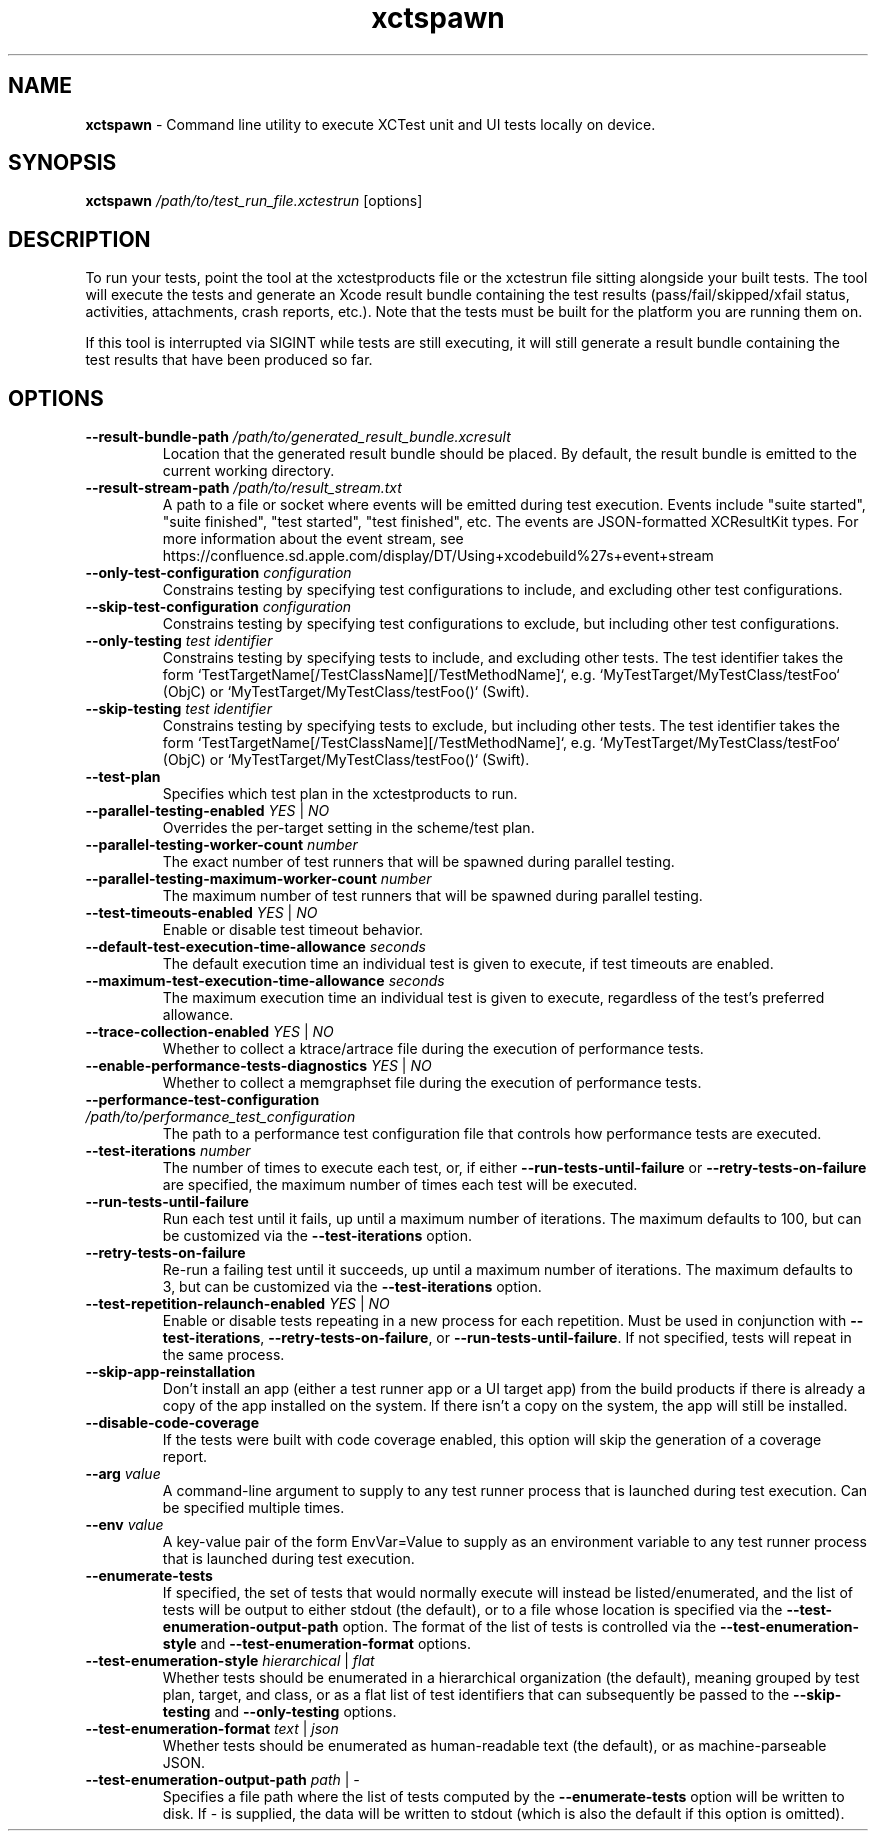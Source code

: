 .\" man page for xctspawn
.\" Copyright (c) 2021 Apple Inc.  All rights reserved.
.TH xctspawn 1 2021 "Apple Inc."

.SH NAME
.B xctspawn
\- Command line utility to execute XCTest unit and UI tests locally on device.

.SH SYNOPSIS
\fBxctspawn\fR \fI/path/to/test_run_file.xctestrun\fR [options]

.SH DESCRIPTION
To run your tests, point the tool at the xctestproducts file or the xctestrun file sitting alongside your built tests. The tool will execute the tests and generate an Xcode result bundle containing the test results (pass/fail/skipped/xfail status, activities, attachments, crash reports, etc.). Note that the tests must be built for the platform you are running them on.
.PP
If this tool is interrupted via SIGINT while tests are still executing, it will still generate a result bundle containing the test results that have been produced so far.

.SH OPTIONS
.TP
\fB\-\-result\-bundle\-path\fR \fI/path/to/generated_result_bundle.xcresult\fR
Location that the generated result bundle should be placed. By default, the result bundle is emitted to the current working directory.
.TP
\fB\-\-result\-stream\-path\fR \fI/path/to/result_stream.txt\fR
A path to a file or socket where events will be emitted during test execution.
Events include "suite started", "suite finished", "test started", "test finished", etc.
The events are JSON-formatted XCResultKit types. For more information about the
event stream, see https://confluence.sd.apple.com/display/DT/Using+xcodebuild%27s+event+stream
.TP
\fB\-\-only\-test\-configuration\fR \fIconfiguration\fR
Constrains testing by specifying test configurations to include, and excluding other test configurations.
.TP
\fB\-\-skip\-test\-configuration\fR \fIconfiguration\fR
Constrains testing by specifying test configurations to exclude, but including other test configurations.
.TP
\fB\-\-only\-testing\fR \fItest identifier\fR
Constrains testing by specifying tests to include, and excluding other tests. The test identifier takes the form `TestTargetName[/TestClassName][/TestMethodName]`, e.g. `MyTestTarget/MyTestClass/testFoo` (ObjC) or `MyTestTarget/MyTestClass/testFoo()` (Swift).
.TP
\fB\-\-skip\-testing\fR \fItest identifier\fR
Constrains testing by specifying tests to exclude, but including other tests. The test identifier takes the form `TestTargetName[/TestClassName][/TestMethodName]`, e.g. `MyTestTarget/MyTestClass/testFoo` (ObjC) or `MyTestTarget/MyTestClass/testFoo()` (Swift).
.TP
\fB\-\-test\-plan\fR
Specifies which test plan in the xctestproducts to run.
.TP
\fB\-\-parallel\-testing\-enabled\fR \fIYES\fR | \fINO\fR
Overrides the per-target setting in the scheme/test plan.
.TP
\fB\-\-parallel\-testing\-worker\-count\fR \fInumber\fR
The exact number of test runners that will be spawned during parallel testing.
.TP
\fB\-\-parallel\-testing\-maximum\-worker\-count\fR \fInumber\fR
The maximum number of test runners that will be spawned during parallel testing.
.TP
\fB\-\-test\-timeouts\-enabled\fR \fIYES\fR | \fINO\fR
Enable or disable test timeout behavior.
.TP
\fB\-\-default\-test\-execution\-time\-allowance\fR \fIseconds\fR
The default execution time an individual test is given to execute, if test timeouts are enabled.
.TP
\fB\-\-maximum\-test\-execution\-time\-allowance\fR \fIseconds\fR
The maximum execution time an individual test is given to execute, regardless of the test's preferred allowance.
.TP
\fB\-\-trace\-collection\-enabled\fR \fIYES\fR | \fINO\fR
Whether to collect a ktrace/artrace file during the execution of performance tests.
.TP
\fB\-\-enable\-performance\-tests\-diagnostics\fR \fIYES\fR | \fINO\fR
Whether to collect a memgraphset file during the execution of performance tests.
.TP
\fB\-\-performance\-test\-configuration\fR \fI/path/to/performance_test_configuration\fR
The path to a performance test configuration file that controls how performance tests are executed.
.TP
\fB\-\-test\-iterations\fR \fInumber\fR
The number of times to execute each test, or, if either \fB-\-run\-tests\-until\-failure\fR or \fB\-\-retry\-tests\-on\-failure\fR are specified, the maximum number of times each test will be executed.
.TP
\fB\-\-run\-tests\-until\-failure\fR
Run each test until it fails, up until a maximum number of iterations. The maximum defaults to 100, but can be customized via the \fB\-\-test\-iterations\fR option.
.TP
\fB\-\-retry\-tests\-on\-failure\fR
Re-run a failing test until it succeeds, up until a maximum number of iterations. The maximum defaults to 3, but can be customized via the \fB\-\-test\-iterations\fR option.
.TP
\fB\-\-test\-repetition\-relaunch\-enabled\fR \fIYES\fR | \fINO\fR
Enable or disable tests repeating in a new process for each repetition. Must be used in conjunction with \fB\-\-test\-iterations\fR, \fB\-\-retry\-tests\-on\-failure\fR, or \fB\-\-run\-tests\-until\-failure\fR. If not specified, tests will repeat in the same process.
.TP
\fB\-\-skip\-app\-reinstallation\fR
Don't install an app (either a test runner app or a UI target app) from the build products if there is already a copy of the app installed on the system. If there isn't a copy on the system, the app will still be installed.
.TP
\fB\-\-disable\-code\-coverage\fR
If the tests were built with code coverage enabled, this option will skip the generation of a coverage report.
.TP
\fB\-\-arg\fR \fIvalue\fR
A command-line argument to supply to any test runner process that is launched during test execution. Can be specified multiple times.
.TP
\fB\-\-env\fR \fIvalue\fR
A key-value pair of the form EnvVar=Value to supply as an environment variable to any test runner process that is launched during test execution.
.TP
\fB\-\-enumerate\-tests\fR
If specified, the set of tests that would normally execute will instead be listed/enumerated,
and the list of tests will be output to either stdout (the default), or to a file
whose location is specified via the \fB-\-test-enumeration-output-path\fR
option. The format of the list of tests is controlled via the \fB-\-test-enumeration-style\fR and
\fB-\-test-enumeration-format\fR options.
.TP
\fB\-\-test-enumeration-style\fR \fIhierarchical\fR | \fIflat\fR
Whether tests should be enumerated in a hierarchical organization (the default), meaning grouped by 
test plan, target, and class, or as a flat list of test identifiers that can subsequently be passed 
to the \fB\-\-skip-testing\fR and \fB\-\-only-testing\fR options.
.TP
\fB\-\-test-enumeration-format\fR \fItext\fR | \fIjson\fR
Whether tests should be enumerated as human-readable text (the default), or as machine-parseable JSON.
.TP
\fB\-\-test-enumeration-output-path\fR \fIpath\fR | \fI\-\fR
Specifies a file path where the list of tests computed by the \fB\-\-enumerate-tests\fR
option will be written to disk. If - is supplied, the data will be written to stdout
(which is also the default if this option is omitted).
